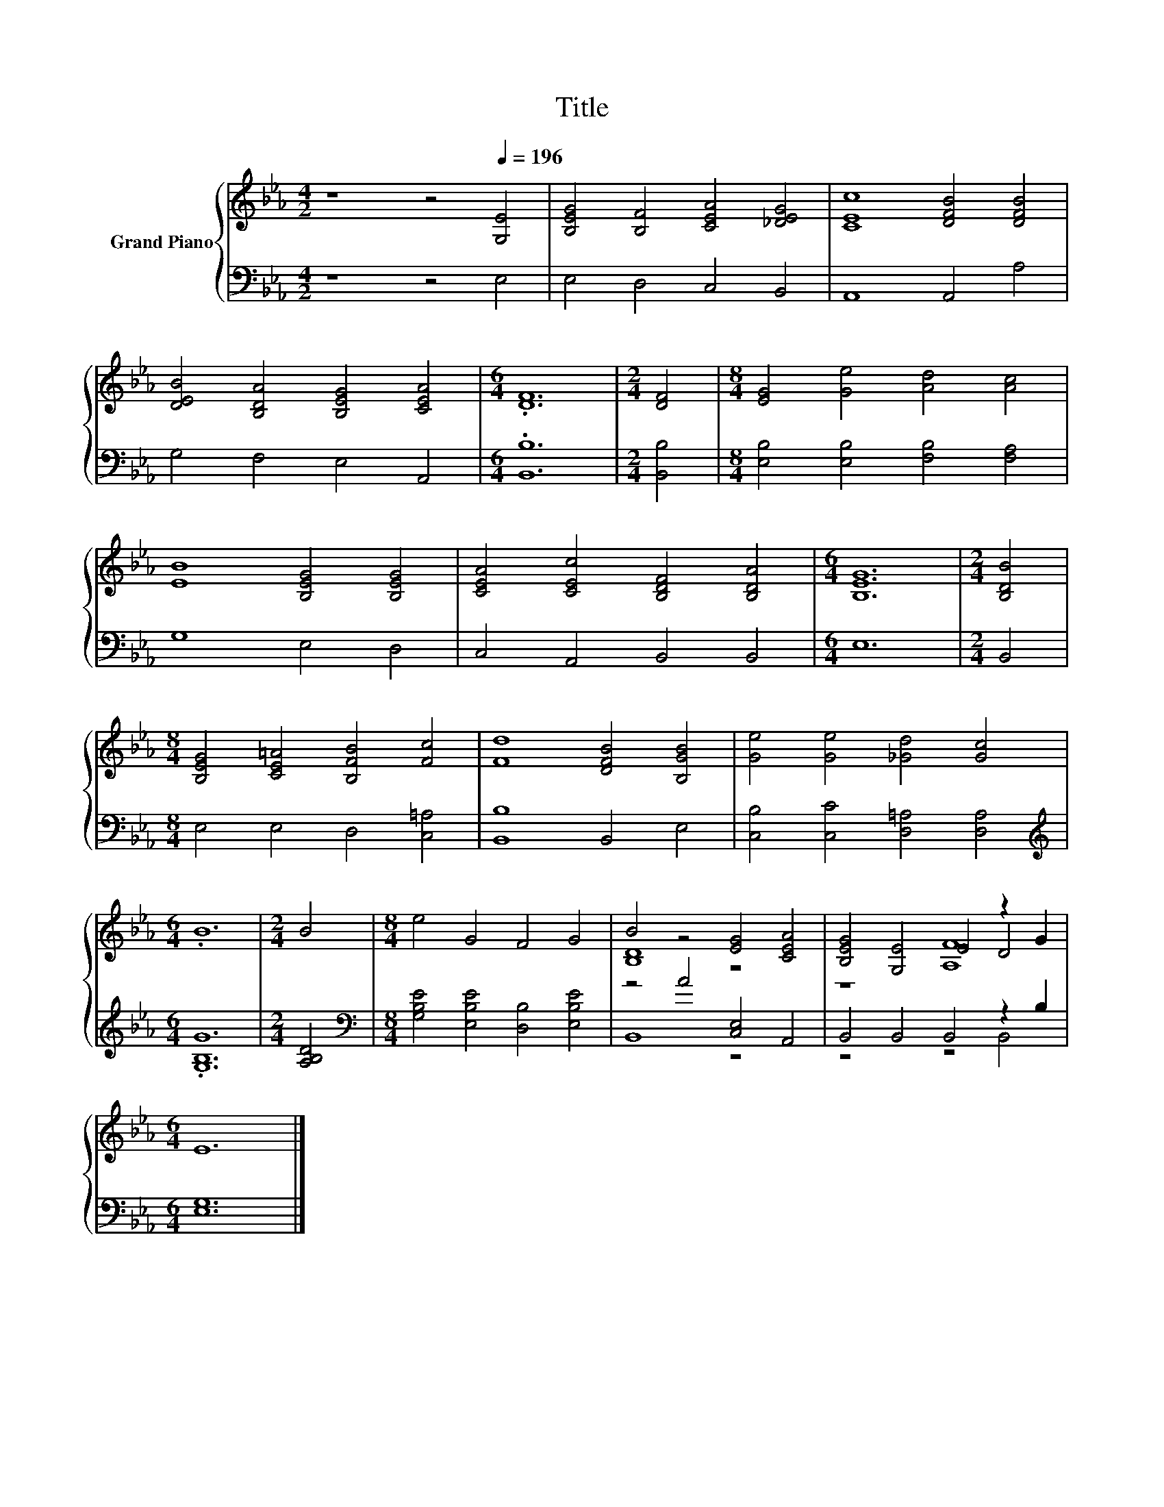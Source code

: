 X:1
T:Title
%%score { ( 1 3 5 ) | ( 2 4 ) }
L:1/8
M:4/2
K:Eb
V:1 treble nm="Grand Piano"
V:3 treble 
V:5 treble 
V:2 bass 
V:4 bass 
V:1
 z8 z4[Q:1/4=196] [G,E]4 | [B,EG]4 [B,F]4 [CEA]4 [_DEG]4 | [CEc]8 [DFB]4 [DFB]4 | %3
 [DEB]4 [B,DA]4 [B,EG]4 [CEA]4 |[M:6/4] .[DF]12 |[M:2/4] [DF]4 |[M:8/4] [EG]4 [Ge]4 [Ad]4 [Ac]4 | %7
 [EB]8 [B,EG]4 [B,EG]4 | [CEA]4 [CEc]4 [B,DF]4 [B,DA]4 |[M:6/4] [B,EG]12 |[M:2/4] [B,DB]4 | %11
[M:8/4] [B,EG]4 [CE=A]4 [B,FB]4 [Fc]4 | [Fd]8 [DFB]4 [B,GB]4 | [Ge]4 [Ge]4 [_Gd]4 [Gc]4 | %14
[M:6/4] .B12 |[M:2/4] B4 |[M:8/4] e4 G4 F4 G4 | B4 z4 [EG]4 [CEA]4 | [B,EG]4 [G,E]4 E4 z2 G2 | %19
[M:6/4] E12 |] %20
V:2
 z8 z4 E,4 | E,4 D,4 C,4 B,,4 | A,,8 A,,4 A,4 | G,4 F,4 E,4 A,,4 |[M:6/4] .[B,,B,]12 | %5
[M:2/4] [B,,B,]4 |[M:8/4] [E,B,]4 [E,B,]4 [F,B,]4 [F,A,]4 | G,8 E,4 D,4 | C,4 A,,4 B,,4 B,,4 | %9
[M:6/4] E,12 |[M:2/4] B,,4 |[M:8/4] E,4 E,4 D,4 [C,=A,]4 | [B,,B,]8 B,,4 E,4 | %13
 [C,B,]4 [C,C]4 [D,=A,]4 [D,A,]4 |[M:6/4][K:treble] .[G,B,G]12 |[M:2/4] [A,B,D]4 | %16
[M:8/4][K:bass] [G,B,E]4 [E,B,E]4 [D,B,]4 [E,B,E]4 | z4 A4 [C,E,]4 A,,4 | B,,4 B,,4 B,,4 z2 B,2 | %19
[M:6/4] [E,G,]12 |] %20
V:3
 x16 | x16 | x16 | x16 |[M:6/4] x12 |[M:2/4] x4 |[M:8/4] x16 | x16 | x16 |[M:6/4] x12 |[M:2/4] x4 | %11
[M:8/4] x16 | x16 | x16 |[M:6/4] x12 |[M:2/4] x4 |[M:8/4] x16 | [B,D]8 z8 | z8 z4 D4 | %19
[M:6/4] x12 |] %20
V:4
 x16 | x16 | x16 | x16 |[M:6/4] x12 |[M:2/4] x4 |[M:8/4] x16 | x16 | x16 |[M:6/4] x12 |[M:2/4] x4 | %11
[M:8/4] x16 | x16 | x16 |[M:6/4][K:treble] x12 |[M:2/4] x4 |[M:8/4][K:bass] x16 | B,,8 z8 | %18
 z8 z4 B,,4 |[M:6/4] x12 |] %20
V:5
 x16 | x16 | x16 | x16 |[M:6/4] x12 |[M:2/4] x4 |[M:8/4] x16 | x16 | x16 |[M:6/4] x12 |[M:2/4] x4 | %11
[M:8/4] x16 | x16 | x16 |[M:6/4] x12 |[M:2/4] x4 |[M:8/4] x16 | x16 | z8 [A,F]8 |[M:6/4] x12 |] %20

